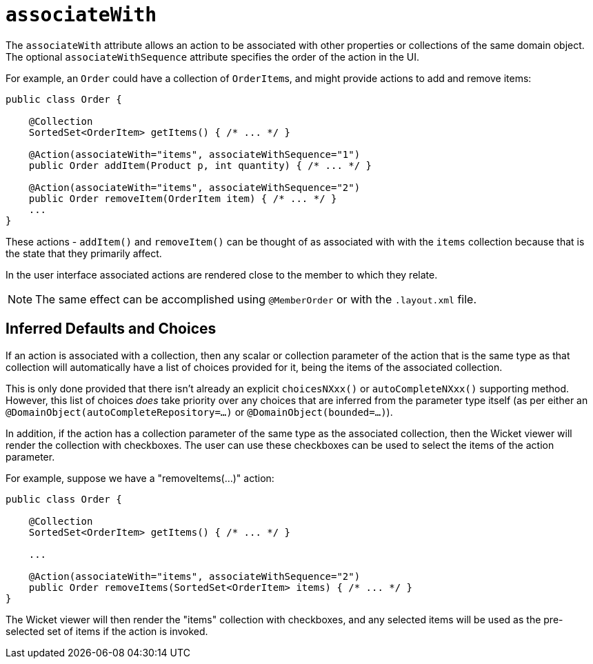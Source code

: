 = `associateWith`
:Notice: Licensed to the Apache Software Foundation (ASF) under one or more contributor license agreements. See the NOTICE file distributed with this work for additional information regarding copyright ownership. The ASF licenses this file to you under the Apache License, Version 2.0 (the "License"); you may not use this file except in compliance with the License. You may obtain a copy of the License at. http://www.apache.org/licenses/LICENSE-2.0 . Unless required by applicable law or agreed to in writing, software distributed under the License is distributed on an "AS IS" BASIS, WITHOUT WARRANTIES OR  CONDITIONS OF ANY KIND, either express or implied. See the License for the specific language governing permissions and limitations under the License.
:page-partial:




The `associateWith` attribute allows an action to be associated with other properties or collections of the same domain object.
The optional `associateWithSequence` attribute specifies the order of the action in the UI.

For example, an `Order` could have a collection of ``OrderItem``s, and might provide actions to add and remove items:

[source,java]
----
public class Order {

    @Collection
    SortedSet<OrderItem> getItems() { /* ... */ }

    @Action(associateWith="items", associateWithSequence="1")
    public Order addItem(Product p, int quantity) { /* ... */ }

    @Action(associateWith="items", associateWithSequence="2")
    public Order removeItem(OrderItem item) { /* ... */ }
    ...
}
----

These actions - `addItem()` and `removeItem()` can be thought of as associated with with the `items` collection because that is the state that they primarily affect.

In the user interface associated actions are rendered close to the member to which they relate.

[NOTE]
====
The same effect can be accomplished using `@MemberOrder` or with the `.layout.xml` file.
====


== Inferred Defaults and Choices

If an action is associated with a collection, then any scalar or collection parameter of the action that is the same type as that collection will automatically have a list of choices provided for it, being the items of the associated collection.

This is only done provided that there isn't already an explicit `choicesNXxx()` or `autoCompleteNXxx()` supporting method.
However, this list of choices _does_ take priority over any choices that are inferred from the parameter type itself (as per either an `@DomainObject(autoCompleteRepository=...)` or `@DomainObject(bounded=...)`).

In addition, if the action has a collection parameter of the same type as the associated collection, then the Wicket viewer will render the collection with checkboxes.
The user can use these checkboxes can be used to select the items of the action parameter.

For example, suppose we have a "removeItems(...)" action:

[source,java]
----
public class Order {

    @Collection
    SortedSet<OrderItem> getItems() { /* ... */ }

    ...

    @Action(associateWith="items", associateWithSequence="2")
    public Order removeItems(SortedSet<OrderItem> items) { /* ... */ }
}
----

The Wicket viewer will then render the "items" collection with checkboxes, and any selected items will be used as the pre-selected set of items if the action is invoked.
